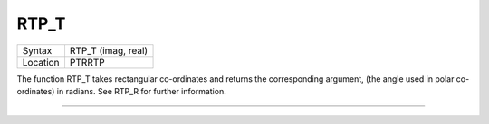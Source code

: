 ..  _rtp-t:

RTP\_T
======

+----------+-------------------------------------------------------------------+
| Syntax   |  RTP\_T (imag, real)                                              |
+----------+-------------------------------------------------------------------+
| Location |  PTRRTP                                                           |
+----------+-------------------------------------------------------------------+

The function RTP\_T takes rectangular co-ordinates and returns the
corresponding argument, (the angle used in polar co-ordinates) in
radians. See RTP\_R for further information.

--------------



